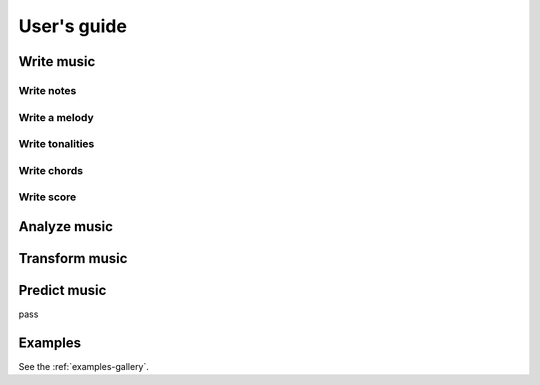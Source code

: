 .. _user-guide:

User's guide
============



Write music
-----------


Write notes
```````````

Write a melody
``````````````


Write tonalities
````````````````


Write chords
````````````````

Write score
````````````````




Analyze music
-------------



Transform music
---------------



Predict music
-------------

pass


Examples
--------

See the :ref:`examples-gallery`.




